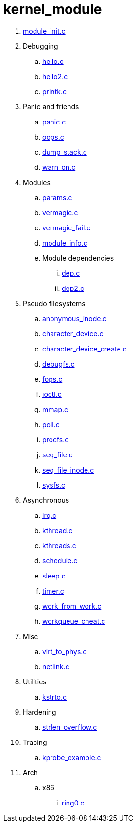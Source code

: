 = kernel_module

. link:module_init.c[]
. Debugging
.. link:hello.c[]
.. link:hello2.c[]
.. link:printk.c[]
. Panic and friends
.. link:panic.c[]
.. link:oops.c[]
.. link:dump_stack.c[]
.. link:warn_on.c[]
. Modules
.. link:params.c[]
.. link:vermagic.c[]
.. link:vermagic_fail.c[]
.. link:module_info.c[]
.. Module dependencies
... link:dep.c[]
... link:dep2.c[]
. Pseudo filesystems
.. link:anonymous_inode.c[]
.. link:character_device.c[]
.. link:character_device_create.c[]
.. link:debugfs.c[]
.. link:fops.c[]
.. link:ioctl.c[]
.. link:mmap.c[]
.. link:poll.c[]
.. link:procfs.c[]
.. link:seq_file.c[]
.. link:seq_file_inode.c[]
.. link:sysfs.c[]
. Asynchronous
.. link:irq.c[]
.. link:kthread.c[]
.. link:kthreads.c[]
.. link:schedule.c[]
.. link:sleep.c[]
.. link:timer.c[]
.. link:work_from_work.c[]
.. link:workqueue_cheat.c[]
. Misc
.. link:virt_to_phys.c[]
.. link:netlink.c[]
. Utilities
.. link:kstrto.c[]
. Hardening
.. link:strlen_overflow.c[]
. Tracing
.. link:kprobe_example.c[]
. Arch
.. x86
... link:ring0.c[]
